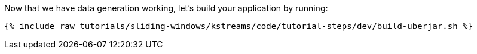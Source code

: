Now that we have data generation working, let's build your application by running:

+++++
<pre class="snippet"><code class="shell">{% include_raw tutorials/sliding-windows/kstreams/code/tutorial-steps/dev/build-uberjar.sh %}</code></pre>
+++++
